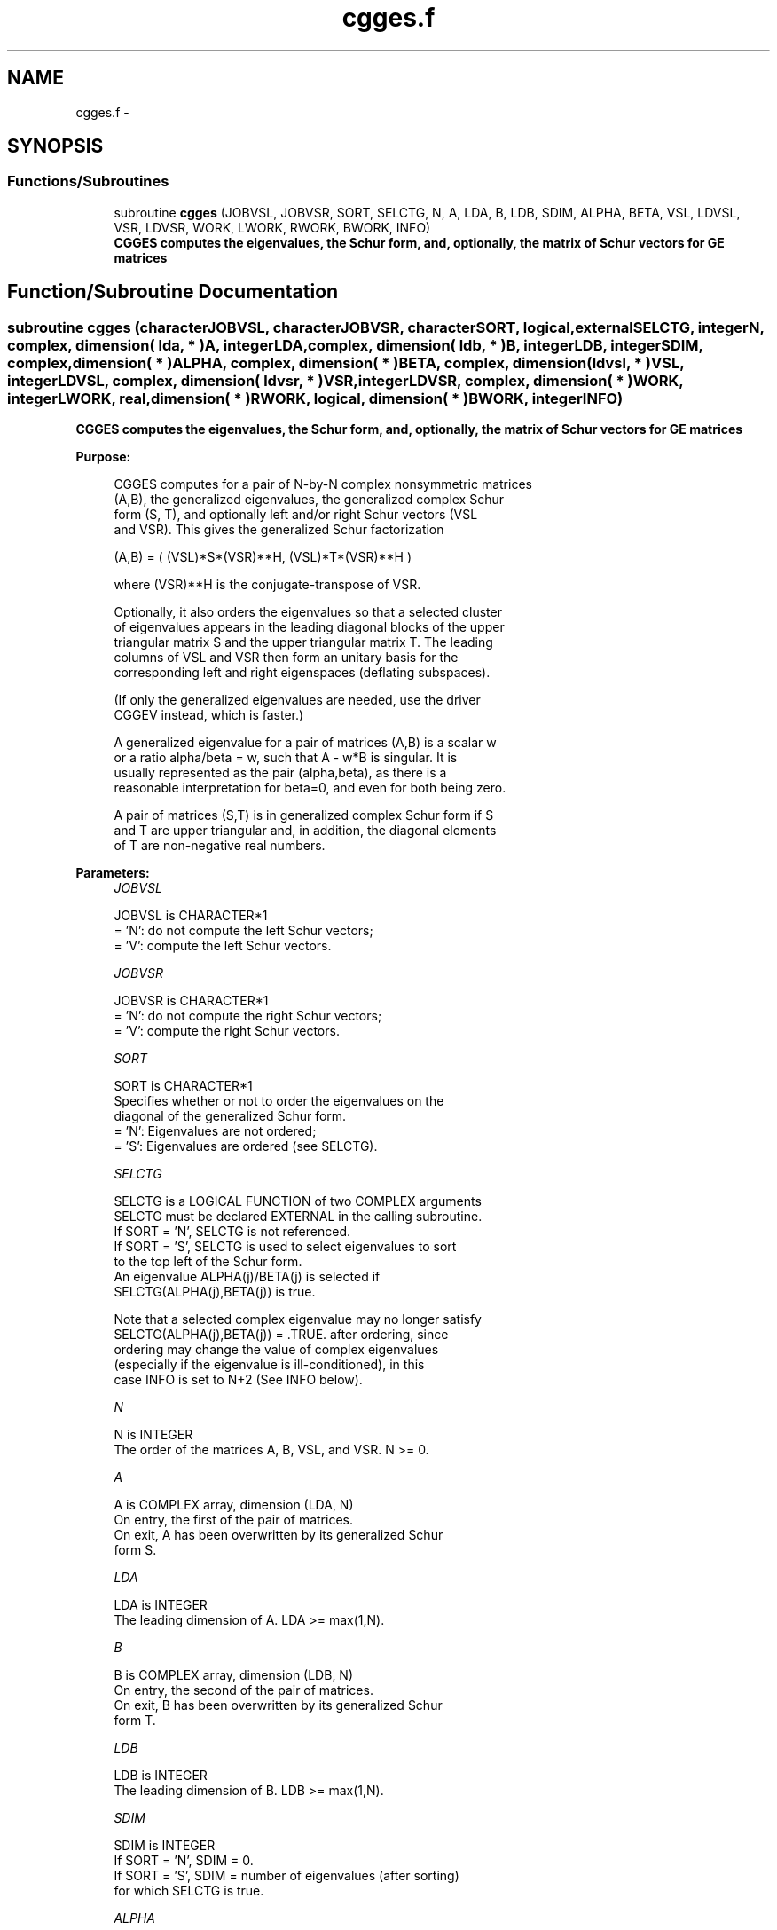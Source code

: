 .TH "cgges.f" 3 "Sat Nov 16 2013" "Version 3.4.2" "LAPACK" \" -*- nroff -*-
.ad l
.nh
.SH NAME
cgges.f \- 
.SH SYNOPSIS
.br
.PP
.SS "Functions/Subroutines"

.in +1c
.ti -1c
.RI "subroutine \fBcgges\fP (JOBVSL, JOBVSR, SORT, SELCTG, N, A, LDA, B, LDB, SDIM, ALPHA, BETA, VSL, LDVSL, VSR, LDVSR, WORK, LWORK, RWORK, BWORK, INFO)"
.br
.RI "\fI\fB CGGES computes the eigenvalues, the Schur form, and, optionally, the matrix of Schur vectors for GE matrices\fP \fP"
.in -1c
.SH "Function/Subroutine Documentation"
.PP 
.SS "subroutine cgges (characterJOBVSL, characterJOBVSR, characterSORT, logical, externalSELCTG, integerN, complex, dimension( lda, * )A, integerLDA, complex, dimension( ldb, * )B, integerLDB, integerSDIM, complex, dimension( * )ALPHA, complex, dimension( * )BETA, complex, dimension( ldvsl, * )VSL, integerLDVSL, complex, dimension( ldvsr, * )VSR, integerLDVSR, complex, dimension( * )WORK, integerLWORK, real, dimension( * )RWORK, logical, dimension( * )BWORK, integerINFO)"

.PP
\fB CGGES computes the eigenvalues, the Schur form, and, optionally, the matrix of Schur vectors for GE matrices\fP  
.PP
\fBPurpose: \fP
.RS 4

.PP
.nf
 CGGES computes for a pair of N-by-N complex nonsymmetric matrices
 (A,B), the generalized eigenvalues, the generalized complex Schur
 form (S, T), and optionally left and/or right Schur vectors (VSL
 and VSR). This gives the generalized Schur factorization

         (A,B) = ( (VSL)*S*(VSR)**H, (VSL)*T*(VSR)**H )

 where (VSR)**H is the conjugate-transpose of VSR.

 Optionally, it also orders the eigenvalues so that a selected cluster
 of eigenvalues appears in the leading diagonal blocks of the upper
 triangular matrix S and the upper triangular matrix T. The leading
 columns of VSL and VSR then form an unitary basis for the
 corresponding left and right eigenspaces (deflating subspaces).

 (If only the generalized eigenvalues are needed, use the driver
 CGGEV instead, which is faster.)

 A generalized eigenvalue for a pair of matrices (A,B) is a scalar w
 or a ratio alpha/beta = w, such that  A - w*B is singular.  It is
 usually represented as the pair (alpha,beta), as there is a
 reasonable interpretation for beta=0, and even for both being zero.

 A pair of matrices (S,T) is in generalized complex Schur form if S
 and T are upper triangular and, in addition, the diagonal elements
 of T are non-negative real numbers.
.fi
.PP
 
.RE
.PP
\fBParameters:\fP
.RS 4
\fIJOBVSL\fP 
.PP
.nf
          JOBVSL is CHARACTER*1
          = 'N':  do not compute the left Schur vectors;
          = 'V':  compute the left Schur vectors.
.fi
.PP
.br
\fIJOBVSR\fP 
.PP
.nf
          JOBVSR is CHARACTER*1
          = 'N':  do not compute the right Schur vectors;
          = 'V':  compute the right Schur vectors.
.fi
.PP
.br
\fISORT\fP 
.PP
.nf
          SORT is CHARACTER*1
          Specifies whether or not to order the eigenvalues on the
          diagonal of the generalized Schur form.
          = 'N':  Eigenvalues are not ordered;
          = 'S':  Eigenvalues are ordered (see SELCTG).
.fi
.PP
.br
\fISELCTG\fP 
.PP
.nf
          SELCTG is a LOGICAL FUNCTION of two COMPLEX arguments
          SELCTG must be declared EXTERNAL in the calling subroutine.
          If SORT = 'N', SELCTG is not referenced.
          If SORT = 'S', SELCTG is used to select eigenvalues to sort
          to the top left of the Schur form.
          An eigenvalue ALPHA(j)/BETA(j) is selected if
          SELCTG(ALPHA(j),BETA(j)) is true.

          Note that a selected complex eigenvalue may no longer satisfy
          SELCTG(ALPHA(j),BETA(j)) = .TRUE. after ordering, since
          ordering may change the value of complex eigenvalues
          (especially if the eigenvalue is ill-conditioned), in this
          case INFO is set to N+2 (See INFO below).
.fi
.PP
.br
\fIN\fP 
.PP
.nf
          N is INTEGER
          The order of the matrices A, B, VSL, and VSR.  N >= 0.
.fi
.PP
.br
\fIA\fP 
.PP
.nf
          A is COMPLEX array, dimension (LDA, N)
          On entry, the first of the pair of matrices.
          On exit, A has been overwritten by its generalized Schur
          form S.
.fi
.PP
.br
\fILDA\fP 
.PP
.nf
          LDA is INTEGER
          The leading dimension of A.  LDA >= max(1,N).
.fi
.PP
.br
\fIB\fP 
.PP
.nf
          B is COMPLEX array, dimension (LDB, N)
          On entry, the second of the pair of matrices.
          On exit, B has been overwritten by its generalized Schur
          form T.
.fi
.PP
.br
\fILDB\fP 
.PP
.nf
          LDB is INTEGER
          The leading dimension of B.  LDB >= max(1,N).
.fi
.PP
.br
\fISDIM\fP 
.PP
.nf
          SDIM is INTEGER
          If SORT = 'N', SDIM = 0.
          If SORT = 'S', SDIM = number of eigenvalues (after sorting)
          for which SELCTG is true.
.fi
.PP
.br
\fIALPHA\fP 
.PP
.nf
          ALPHA is COMPLEX array, dimension (N)
.fi
.PP
.br
\fIBETA\fP 
.PP
.nf
          BETA is COMPLEX array, dimension (N)
          On exit,  ALPHA(j)/BETA(j), j=1,...,N, will be the
          generalized eigenvalues.  ALPHA(j), j=1,...,N  and  BETA(j),
          j=1,...,N  are the diagonals of the complex Schur form (A,B)
          output by CGGES. The  BETA(j) will be non-negative real.

          Note: the quotients ALPHA(j)/BETA(j) may easily over- or
          underflow, and BETA(j) may even be zero.  Thus, the user
          should avoid naively computing the ratio alpha/beta.
          However, ALPHA will be always less than and usually
          comparable with norm(A) in magnitude, and BETA always less
          than and usually comparable with norm(B).
.fi
.PP
.br
\fIVSL\fP 
.PP
.nf
          VSL is COMPLEX array, dimension (LDVSL,N)
          If JOBVSL = 'V', VSL will contain the left Schur vectors.
          Not referenced if JOBVSL = 'N'.
.fi
.PP
.br
\fILDVSL\fP 
.PP
.nf
          LDVSL is INTEGER
          The leading dimension of the matrix VSL. LDVSL >= 1, and
          if JOBVSL = 'V', LDVSL >= N.
.fi
.PP
.br
\fIVSR\fP 
.PP
.nf
          VSR is COMPLEX array, dimension (LDVSR,N)
          If JOBVSR = 'V', VSR will contain the right Schur vectors.
          Not referenced if JOBVSR = 'N'.
.fi
.PP
.br
\fILDVSR\fP 
.PP
.nf
          LDVSR is INTEGER
          The leading dimension of the matrix VSR. LDVSR >= 1, and
          if JOBVSR = 'V', LDVSR >= N.
.fi
.PP
.br
\fIWORK\fP 
.PP
.nf
          WORK is COMPLEX array, dimension (MAX(1,LWORK))
          On exit, if INFO = 0, WORK(1) returns the optimal LWORK.
.fi
.PP
.br
\fILWORK\fP 
.PP
.nf
          LWORK is INTEGER
          The dimension of the array WORK.  LWORK >= max(1,2*N).
          For good performance, LWORK must generally be larger.

          If LWORK = -1, then a workspace query is assumed; the routine
          only calculates the optimal size of the WORK array, returns
          this value as the first entry of the WORK array, and no error
          message related to LWORK is issued by XERBLA.
.fi
.PP
.br
\fIRWORK\fP 
.PP
.nf
          RWORK is REAL array, dimension (8*N)
.fi
.PP
.br
\fIBWORK\fP 
.PP
.nf
          BWORK is LOGICAL array, dimension (N)
          Not referenced if SORT = 'N'.
.fi
.PP
.br
\fIINFO\fP 
.PP
.nf
          INFO is INTEGER
          = 0:  successful exit
          < 0:  if INFO = -i, the i-th argument had an illegal value.
          =1,...,N:
                The QZ iteration failed.  (A,B) are not in Schur
                form, but ALPHA(j) and BETA(j) should be correct for
                j=INFO+1,...,N.
          > N:  =N+1: other than QZ iteration failed in CHGEQZ
                =N+2: after reordering, roundoff changed values of
                      some complex eigenvalues so that leading
                      eigenvalues in the Generalized Schur form no
                      longer satisfy SELCTG=.TRUE.  This could also
                      be caused due to scaling.
                =N+3: reordering falied in CTGSEN.
.fi
.PP
 
.RE
.PP
\fBAuthor:\fP
.RS 4
Univ\&. of Tennessee 
.PP
Univ\&. of California Berkeley 
.PP
Univ\&. of Colorado Denver 
.PP
NAG Ltd\&. 
.RE
.PP
\fBDate:\fP
.RS 4
November 2011 
.RE
.PP

.PP
Definition at line 269 of file cgges\&.f\&.
.SH "Author"
.PP 
Generated automatically by Doxygen for LAPACK from the source code\&.
